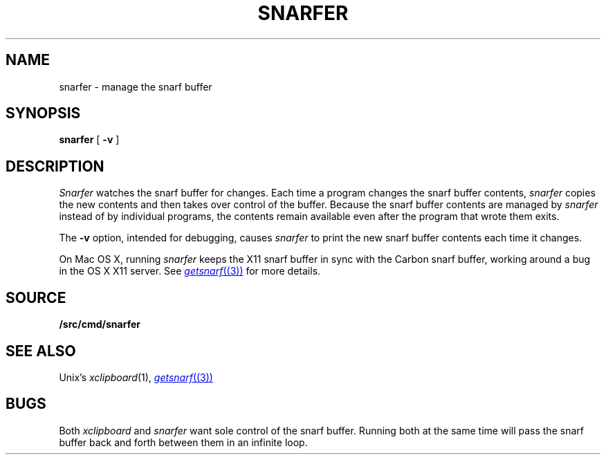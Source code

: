 .TH SNARFER 1
.SH NAME
snarfer \- manage the snarf buffer
.SH SYNOPSIS
.B snarfer
[
.B -v
]
.SH DESCRIPTION
.I Snarfer
watches the snarf buffer for changes.
Each time a program changes the snarf buffer contents,
.I snarfer
copies the new contents and then takes over control
of the buffer.
Because the snarf buffer contents are managed by
.I snarfer
instead of by individual programs, the contents remain
available even after the program that wrote them exits.
.PP
The
.B -v
option, intended for debugging, causes
.I snarfer
to print the new snarf buffer contents each time it changes.
.PP
On Mac OS X,
running
.I snarfer
keeps the X11 snarf buffer in sync with the Carbon snarf buffer,
working around a bug in the OS X X11 server.
See
.MR getsnarf (3)
for more details.
.SH SOURCE
.B \*9/src/cmd/snarfer
.SH SEE ALSO
Unix's
.IR xclipboard (1),
.MR getsnarf (3)
.SH BUGS
Both
.I xclipboard
and
.I snarfer
want sole control of the snarf buffer.
Running both at the same time will
pass the snarf buffer back and forth between them
in an infinite loop.
